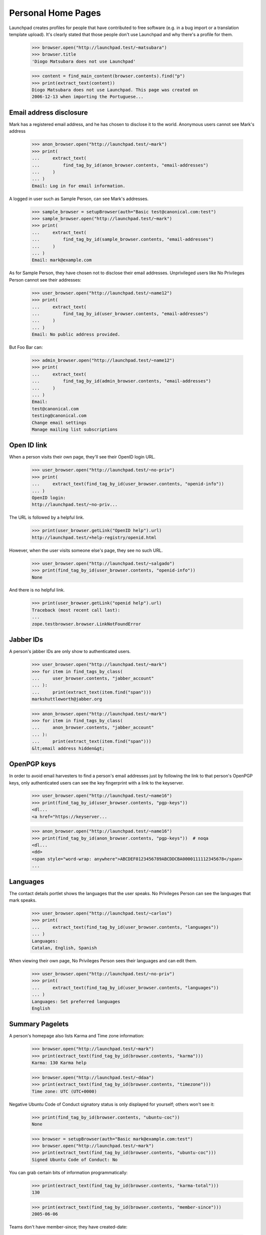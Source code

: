 Personal Home Pages
===================

Launchpad creates profiles for people that have contributed to free
software (e.g. in a bug import or a translation template upload). It's
clearly stated that those people don't use Launchpad and why there's a
profile for them.

    >>> browser.open("http://launchpad.test/~matsubara")
    >>> browser.title
    'Diogo Matsubara does not use Launchpad'

    >>> content = find_main_content(browser.contents).find("p")
    >>> print(extract_text(content))
    Diogo Matsubara does not use Launchpad. This page was created on
    2006-12-13 when importing the Portuguese...


Email address disclosure
------------------------

Mark has a registered email address, and he has chosen to disclose it to
the world. Anonymous users cannot see Mark's address

    >>> anon_browser.open("http://launchpad.test/~mark")
    >>> print(
    ...     extract_text(
    ...         find_tag_by_id(anon_browser.contents, "email-addresses")
    ...     )
    ... )
    Email: Log in for email information.

A logged in user such as Sample Person, can see Mark's addresses.

    >>> sample_browser = setupBrowser(auth="Basic test@canonical.com:test")
    >>> sample_browser.open("http://launchpad.test/~mark")
    >>> print(
    ...     extract_text(
    ...         find_tag_by_id(sample_browser.contents, "email-addresses")
    ...     )
    ... )
    Email: mark@example.com

As for Sample Person, they have chosen not to disclose their email addresses.
Unprivileged users like No Privileges Person cannot see their addresses:

    >>> user_browser.open("http://launchpad.test/~name12")
    >>> print(
    ...     extract_text(
    ...         find_tag_by_id(user_browser.contents, "email-addresses")
    ...     )
    ... )
    Email: No public address provided.

But Foo Bar can:

    >>> admin_browser.open("http://launchpad.test/~name12")
    >>> print(
    ...     extract_text(
    ...         find_tag_by_id(admin_browser.contents, "email-addresses")
    ...     )
    ... )
    Email:
    test@canonical.com
    testing@canonical.com
    Change email settings
    Manage mailing list subscriptions


Open ID link
------------

When a person visits their own page, they'll see their OpenID login URL.

    >>> user_browser.open("http://launchpad.test/~no-priv")
    >>> print(
    ...     extract_text(find_tag_by_id(user_browser.contents, "openid-info"))
    ... )
    OpenID login:
    http://launchpad.test/~no-priv...

The URL is followed by a helpful link.

    >>> print(user_browser.getLink("OpenID help").url)
    http://launchpad.test/+help-registry/openid.html

However, when the user visits someone else's page, they see no such URL.

    >>> user_browser.open("http://launchpad.test/~salgado")
    >>> print(find_tag_by_id(user_browser.contents, "openid-info"))
    None

And there is no helpful link.

    >>> print(user_browser.getLink("openid help").url)
    Traceback (most recent call last):
    ...
    zope.testbrowser.browser.LinkNotFoundError


Jabber IDs
----------

A person's jabber IDs are only show to authenticated users.

    >>> user_browser.open("http://launchpad.test/~mark")
    >>> for item in find_tags_by_class(
    ...     user_browser.contents, "jabber_account"
    ... ):
    ...     print(extract_text(item.find("span")))
    markshuttleworth@jabber.org

    >>> anon_browser.open("http://launchpad.test/~mark")
    >>> for item in find_tags_by_class(
    ...     anon_browser.contents, "jabber_account"
    ... ):
    ...     print(extract_text(item.find("span")))
    &lt;email address hidden&gt;


OpenPGP keys
------------

In order to avoid email harvesters to find a person's email addresses
just by following the link to that person's OpenPGP keys, only
authenticated users can see the key fingerprint with a link to the keyserver.

    >>> user_browser.open("http://launchpad.test/~name16")
    >>> print(find_tag_by_id(user_browser.contents, "pgp-keys"))
    <dl...
    <a href="https://keyserver...

    >>> anon_browser.open("http://launchpad.test/~name16")
    >>> print(find_tag_by_id(anon_browser.contents, "pgp-keys"))  # noqa
    <dl...
    <dd>
    <span style="word-wrap: anywhere">ABCDEF0123456789ABCDDCBA0000111112345678</span>
    ...


Languages
---------

The contact details portlet shows the languages that the user speaks. No
Privileges Person can see the languages that mark speaks.

    >>> user_browser.open("http://launchpad.test/~carlos")
    >>> print(
    ...     extract_text(find_tag_by_id(user_browser.contents, "languages"))
    ... )
    Languages:
    Catalan, English, Spanish

When viewing their own page, No Privileges Person sees their languages and
can edit them.

    >>> user_browser.open("http://launchpad.test/~no-priv")
    >>> print(
    ...     extract_text(find_tag_by_id(user_browser.contents, "languages"))
    ... )
    Languages: Set preferred languages
    English


Summary Pagelets
----------------

A person's homepage also lists Karma and Time zone information:

    >>> browser.open("http://launchpad.test/~mark")
    >>> print(extract_text(find_tag_by_id(browser.contents, "karma")))
    Karma: 130 Karma help

    >>> browser.open("http://launchpad.test/~ddaa")
    >>> print(extract_text(find_tag_by_id(browser.contents, "timezone")))
    Time zone: UTC (UTC+0000)

Negative Ubuntu Code of Conduct signatory status is only displayed for
yourself; others won't see it:

    >>> print(find_tag_by_id(browser.contents, "ubuntu-coc"))
    None

    >>> browser = setupBrowser(auth="Basic mark@example.com:test")
    >>> browser.open("http://launchpad.test/~mark")
    >>> print(extract_text(find_tag_by_id(browser.contents, "ubuntu-coc")))
    Signed Ubuntu Code of Conduct: No

You can grab certain bits of information programmatically:

    >>> print(extract_text(find_tag_by_id(browser.contents, "karma-total")))
    130

    >>> print(extract_text(find_tag_by_id(browser.contents, "member-since")))
    2005-06-06

Teams don't have member-since; they have created-date:

    >>> browser.open("http://launchpad.test/~guadamen")
    >>> print(extract_text(find_tag_by_id(browser.contents, "created-date")))
    2005-06-06


Table of contributions
----------------------

A person's home page also displays a table with the contributions made
by that person. This table includes 5 projects in which this person is
most active and also the areas in which they worked on each project.

    >>> anon_browser.open("http://launchpad.test/~name16")
    >>> table = find_tag_by_id(anon_browser.contents, "contributions")
    >>> for tr in table.find_all("tr"):
    ...     print(tr.find("th").find("a").decode_contents())
    ...     for td in tr.find_all("td"):
    ...         img = td.find("img")
    ...         if img is not None:
    ...             print("\t", img["title"])
    ...
    Evolution
       Bug Management
       Translations in Rosetta
    Ubuntu
       Bug Management
    gnomebaker
       Bug Management
    Mozilla Thunderbird
       Bug Management
    Mozilla Firefox
       Bug Management

The portlet also has a link to see the most recent karmic activity.

    >>> anon_browser.getLink("Recent activities")
    <Link text='Recent activities' url='http://launchpad.test/~name16/+karma'>

If the person hasn't made any contributions, the table is not present in
its page.

    >>> anon_browser.open("http://launchpad.test/~jdub")
    >>> print(find_tag_by_id(anon_browser.contents, "contributions"))
    None

The same for teams.

    >>> anon_browser.open("http://launchpad.test/~ubuntu-team")
    >>> print(find_tag_by_id(anon_browser.contents, "contributions"))
    None


Unactivated profiles
--------------------

Many profiles are created for users who contributed to projects that
were imported into Launchpad. Any user can see an unclaimed profile and
a link to request a claim the profile.

    >>> anon_browser.open("https://launchpad.test/~jvprat")
    >>> print(anon_browser.title)
    Jordi Vilalta does not use Launchpad

    >>> print(extract_text(find_main_content(anon_browser.contents)))
    Jordi Vilalta does not use Launchpad. This page was created on ...
    when importing the Catalan (ca) translation of pmount in Ubuntu Hoary...

    >>> anon_browser.getLink("Are you Jordi Vilalta")
    <Link text='Are you Jordi Vilalta?' url='.../people/+requestmerge...'>

It is possible for the preferred email address to be set if it is
associated with an Ubuntu Single Signon account. Anonymous and logged in
users cannot see this, but admins like Foo Bar can.

    >>> from zope.component import getUtility
    >>> from lp.services.identity.interfaces.emailaddress import (
    ...     EmailAddressStatus,
    ...     IEmailAddressSet,
    ... )

    >>> login("admin@canonical.com")
    >>> address = getUtility(IEmailAddressSet).getByEmail("jvprat@wanadoo.es")
    >>> address.status = EmailAddressStatus.PREFERRED
    >>> transaction.commit()
    >>> logout()

    >>> anon_browser.open("https://launchpad.test/~jvprat")
    >>> print(find_tag_by_id(anon_browser.contents, "email-addresses"))
    None

    >>> user_browser.open("https://launchpad.test/~jvprat")
    >>> print(find_tag_by_id(user_browser.contents, "email-addresses"))
    None

    >>> admin_browser.open("https://launchpad.test/~jvprat")
    >>> print(
    ...     extract_text(
    ...         find_tag_by_id(admin_browser.contents, "email-addresses")
    ...     )
    ... )
    jvprat@wanadoo.es
    Change email settings


Deceased profiles
-----------------

When we have reliable information that former users have died, it can be in
better taste to make this clear on their profile page.

    >>> from lp.registry.interfaces.person import IPersonSet
    >>> from lp.services.identity.interfaces.account import AccountStatus

    >>> anon_browser.open("https://launchpad.test/~name12")
    >>> print(find_tag_by_id(anon_browser.contents, "deceased-note"))
    None

    >>> login("admin@canonical.com")
    >>> name12 = getUtility(IPersonSet).getByName("name12")
    >>> name12.setAccountStatus(AccountStatus.DECEASED, None, "RIP")
    >>> transaction.commit()
    >>> logout()

    >>> anon_browser.open("https://launchpad.test/~name12")
    >>> print(
    ...     extract_text(
    ...         find_tag_by_id(anon_browser.contents, "deceased-note")
    ...     )
    ... )
    This account belonged to a deceased user and has been archived.

Most of the rest of their profile page remains intact.

    >>> print(
    ...     extract_text(
    ...         find_tag_by_id(anon_browser.contents, "contact-details")
    ...     )
    ... )
    User information...
